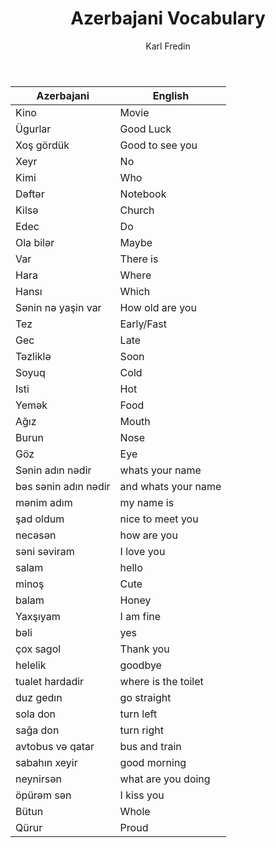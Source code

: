 #+title: Azerbajani Vocabulary
#+DESCRIPTION: azerbajani vocabulary words
#+AUTHOR: Karl Fredin



| Azerbajani          | English             |
|---------------------+---------------------|
| Kino                | Movie               |
| Ügurlar             | Good Luck           |
| Xoş gördük          | Good to see you     |
| Xeyr                | No                  |
| Kimi                | Who                 |
| Dəftər               | Notebook            |
| Kilsə                | Church              |
| Edec                | Do                  |
| Ola bilər            | Maybe               |
| Var                 | There is            |
| Hara                | Where               |
| Hansı               | Which               |
| Sənin nə yaşin var   | How old are you     |
| Tez                 | Early/Fast          |
| Gec                 | Late                |
| Təzliklə             | Soon                |
| Soyuq               | Cold                |
| Isti                | Hot                 |
| Yemək                | Food                |
| Ağız                | Mouth               |
| Burun               | Nose                |
| Göz                 | Eye                 |
| Sənin adın nədir     | whats your name     |
| bəs sənin adın nədir | and whats your name |
| mənim adım           | my name is          |
| şad oldum           | nice to meet you    |
| necəsən              | how are you         |
| səni səviram         | I love you          |
| salam               | hello               |
| minoş               | Cute                |
| balam               | Honey               |
| Yaxşıyam            | I am fine           |
| bəli                 | yes                 |
| çox sagol           | Thank you           |
| helelik             | goodbye             |
| tualet hardadir     | where is the toilet |
| duz gedın           | go straight         |
| sola don            | turn left           |
| sağa don            | turn right          |
| avtobus və qatar     | bus and train       |
| sabahın xeyir       | good morning        |
| neynirsən            | what are you doing  |
| öpürəm sən           | I kiss you          |
| Bütun               | Whole               |
| Qürur               | Proud               |
